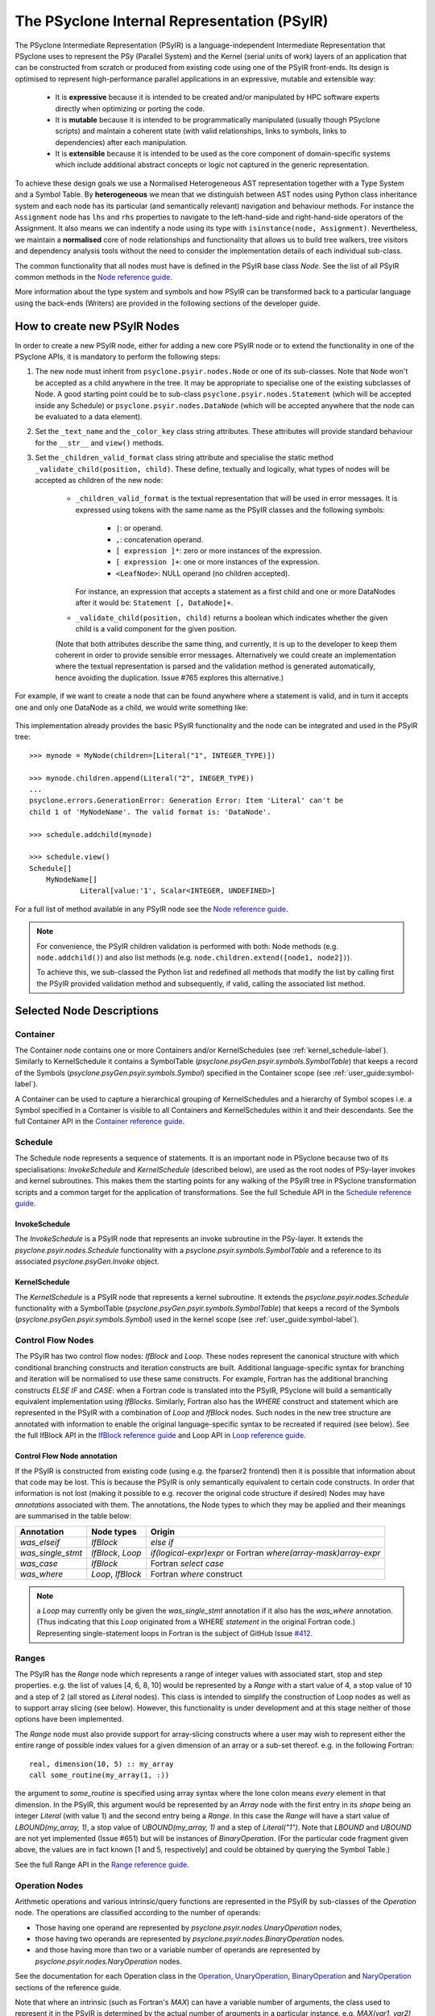 .. -----------------------------------------------------------------------------
.. BSD 3-Clause License
..
.. Copyright (c) 2019-2020, Science and Technology Facilities Council.
.. All rights reserved.
..
.. Redistribution and use in source and binary forms, with or without
.. modification, are permitted provided that the following conditions are met:
..
.. * Redistributions of source code must retain the above copyright notice, this
..   list of conditions and the following disclaimer.
..
.. * Redistributions in binary form must reproduce the above copyright notice,
..   this list of conditions and the following disclaimer in the documentation
..   and/or other materials provided with the distribution.
..
.. * Neither the name of the copyright holder nor the names of its
..   contributors may be used to endorse or promote products derived from
..   this software without specific prior written permission.
..
.. THIS SOFTWARE IS PROVIDED BY THE COPYRIGHT HOLDERS AND CONTRIBUTORS
.. "AS IS" AND ANY EXPRESS OR IMPLIED WARRANTIES, INCLUDING, BUT NOT
.. LIMITED TO, THE IMPLIED WARRANTIES OF MERCHANTABILITY AND FITNESS
.. FOR A PARTICULAR PURPOSE ARE DISCLAIMED. IN NO EVENT SHALL THE
.. COPYRIGHT HOLDER OR CONTRIBUTORS BE LIABLE FOR ANY DIRECT, INDIRECT,
.. INCIDENTAL, SPECIAL, EXEMPLARY, OR CONSEQUENTIAL DAMAGES (INCLUDING,
.. BUT NOT LIMITED TO, PROCUREMENT OF SUBSTITUTE GOODS OR SERVICES;
.. LOSS OF USE, DATA, OR PROFITS; OR BUSINESS INTERRUPTION) HOWEVER
.. CAUSED AND ON ANY THEORY OF LIABILITY, WHETHER IN CONTRACT, STRICT
.. LIABILITY, OR TORT (INCLUDING NEGLIGENCE OR OTHERWISE) ARISING IN
.. ANY WAY OUT OF THE USE OF THIS SOFTWARE, EVEN IF ADVISED OF THE
.. POSSIBILITY OF SUCH DAMAGE.
.. -----------------------------------------------------------------------------
.. Written by R. W. Ford, A. R. Porter and S. Siso STFC Daresbury Lab

The PSyclone Internal Representation (PSyIR)
############################################

The PSyclone Intermediate Representation (PSyIR) is a language-independent
Intermediate Representation that PSyclone uses to represent the PSy (Parallel
System) and the Kernel (serial units of work) layers of an application that
can be constructed from scratch or produced from existing code using one of
the PSyIR front-ends. Its design is optimised to represent high-performance
parallel applications in an expressive, mutable and extensible way:

 - It is **expressive** because it is intended to be created and/or manipulated
   by HPC software experts directly when optimizing or porting the code.

 - It is **mutable** because it is intended to be programmatically manipulated
   (usually though PSyclone scripts) and maintain a coherent state (with
   valid relationships, links to symbols, links to dependencies) after each
   manipulation.

 - It is **extensible** because it is intended to be used as the core component
   of domain-specific systems which include additional abstract concepts
   or logic not captured in the generic representation.

To achieve these design goals we use a Normalised Heterogeneous AST
representation together with a Type System and a Symbol Table.
By **heterogeneous** we mean that we distinguish between AST nodes using
Python class inheritance system and each node has its particular (and
semantically relevant) navigation and behaviour methods. For instance the
``Assignment`` node has ``lhs`` and ``rhs`` properties to navigate to the
left-hand-side and right-hand-side operators of the Assignment. It also
means we can indentify a node using its type with
``isinstance(node, Assignment)``.
Nevertheless, we maintain a **normalised** core of node relationships and
functionality that allows us to build tree walkers, tree visitors and
dependency analysis tools without the need to consider the implementation
details of each individual sub-class.

The common functionality that all nodes must have is defined in the
PSyIR base class `Node`.
See the list of all PSyIR common methods in the 
`Node reference guide <https://psyclone-ref.readthedocs.io/en/latest/
autogenerated/psyclone.psyir.nodes.html#psyclone.psyir.nodes.Node>`_.

More information about the type system and symbols and how PSyIR
can be transformed back to a particular language using the back-ends
(Writers) are provided in the following sections of the developer guide.


.. _newnodes-label:

How to create new PSyIR Nodes
=============================
In order to create a new PSyIR node, either for adding a new core PSyIR node
or to extend the functionality in one of the PSyclone APIs, it is mandatory
to perform the following steps: 

1. The new node must inherit from ``psyclone.psyir.nodes.Node`` or one of its
   sub-classes. Note that ``Node`` won't be accepted as a child anywhere in
   the tree. It may be appropriate to specialise one of the existing
   subclasses of Node. A good starting point could be to sub-class
   ``psyclone.psyir.nodes.Statement`` (which will be accepted inside any
   Schedule) or ``psyclone.psyir.nodes.DataNode`` (which will be accepted
   anywhere that the node can be evaluated to a data element). 

2. Set the ``_text_name`` and the ``_color_key`` class string attributes. These
   attributes will provide standard behaviour for the ``__str__`` and
   ``view()`` methods.

3. Set the ``_children_valid_format`` class string attribute and specialise
   the static method ``_validate_child(position, child)``. These define,
   textually and logically, what types of nodes will be accepted as children
   of the new node:

    - ``_children_valid_format`` is the textual representation that will be
      used in error messages. It is expressed using tokens with the same name
      as the PSyIR classes and the following symbols:

        - ``|``: or operand.

        - ``,``: concatenation operand.

        - ``[ expression ]*``: zero or more instances of the expression.

        - ``[ expression ]+``: one or more instances of the expression.

        - ``<LeafNode>``: NULL operand (no children accepted).

      For instance, an expression that accepts a statement as a first child and
      one or more DataNodes after it would be: ``Statement [, DataNode]+``.


    - ``_validate_child(position, child)`` returns a boolean which indicates
      whether the given child is a valid component for the given position.

    (Note that both attributes describe the same thing, and currently, it is
    up to the developer to keep them coherent in order to provide sensible
    error messages. Alternatively we could create an implementation where
    the textual representation is parsed and the validation method is
    generated automatically, hence avoiding the duplication. Issue #765
    explores this alternative.)

For example, if we want to create a node that can be found anywhere where a
statement is valid, and in turn it accepts one and only one DataNode as a
child, we would write something like:


    .. literalinclude:: code_snippets/newnode.py
        :language: python
        :lines: 47-59

This implementation already provides the basic PSyIR functionality and the
node can be integrated and used in the PSyIR tree:

::

    >>> mynode = MyNode(children=[Literal("1", INTEGER_TYPE)])

    >>> mynode.children.append(Literal("2", INEGER_TYPE))
    ...
    psyclone.errors.GenerationError: Generation Error: Item 'Literal' can't be
    child 1 of 'MyNodeName'. The valid format is: 'DataNode'.

    >>> schedule.addchild(mynode)

    >>> schedule.view()
    Schedule[]
        MyNodeName[]
                Literal[value:'1', Scalar<INTEGER, UNDEFINED>]

For a full list of method available in any PSyIR node see the
`Node reference guide <https://psyclone-ref.readthedocs.io/en/latest/
autogenerated/psyclone.psyir.nodes.html#psyclone.psyir.nodes.Node>`_.

.. note:: For convenience, the PSyIR children validation is performed
    with both: Node methods (e.g. ``node.addchild()``) and also list
    methods (e.g. ``node.children.extend([node1, node2])``).

    To achieve this, we sub-classed the Python list and redefined all
    methods that modify the list by calling first the PSyIR provided
    validation method and subsequently, if valid, calling the associated
    list method.

.. _nodesinfo-label:

Selected Node Descriptions
==========================

.. _container-label:

Container
---------

The Container node contains one or more Containers and/or
KernelSchedules (see :ref:`kernel_schedule-label`). Similarly to
KernelSchedule it contains a SymbolTable
(`psyclone.psyGen.psyir.symbols.SymbolTable`) that keeps a record of
the Symbols (`psyclone.psyGen.psyir.symbols.Symbol`) specified in the
Container scope (see :ref:`user_guide:symbol-label`).

A Container can be used to capture a hierarchical grouping of
KernelSchedules and a hierarchy of Symbol scopes i.e. a Symbol
specified in a Container is visible to all Containers and
KernelSchedules within it and their descendants.
See the full Container API in the
`Container reference guide <https://psyclone-ref.readthedocs.io/en/latest/
autogenerated/psyclone.psyir.nodes.html#psyclone.psyir.nodes.Container>`_.


Schedule
--------

The Schedule node represents a sequence of statements. It is an important node
in PSyclone because two of its specialisations: `InvokeSchedule` and
`KernelSchedule` (described below), are used as the root nodes of PSy-layer
invokes and kernel subroutines. This makes them the starting points for any
walking of the PSyIR tree in PSyclone transformation scripts and a common
target for the application of transformations.
See the full Schedule API in the
`Schedule reference guide <https://psyclone-ref.readthedocs.io/en/latest/
autogenerated/psyclone.psyir.nodes.html#psyclone.psyir.nodes.Schedule>`_.


InvokeSchedule
^^^^^^^^^^^^^^

The `InvokeSchedule` is a PSyIR node that represents an invoke subroutine in
the PSy-layer. It extends the `psyclone.psyir.nodes.Schedule` functionality
with a `psyclone.psyir.symbols.SymbolTable` and a reference to its associated
`psyclone.psyGen.Invoke` object.


.. _kernel_schedule-label:

KernelSchedule
^^^^^^^^^^^^^^

The `KernelSchedule` is a PSyIR node that represents a kernel
subroutine. It extends the `psyclone.psyir.nodes.Schedule` functionality
with a SymbolTable (`psyclone.psyGen.psyir.symbols.SymbolTable`) that
keeps a record of the Symbols (`psyclone.psyGen.psyir.symbols.Symbol`)
used in the kernel scope (see :ref:`user_guide:symbol-label`).


Control Flow Nodes
------------------

The PSyIR has two control flow nodes: `IfBlock` and `Loop`. These
nodes represent the canonical structure with which conditional
branching constructs and iteration constructs are built. Additional
language-specific syntax for branching and iteration will be
normalised to use these same constructs.  For example, Fortran has the
additional branching constructs `ELSE IF` and `CASE`: when a Fortran
code is translated into the PSyIR, PSyclone will build a semantically
equivalent implementation using `IfBlocks`.  Similarly, Fortran also
has the `WHERE` construct and statement which are represented in the
PSyIR with a combination of `Loop` and `IfBlock` nodes. Such nodes in
the new tree structure are annotated with information to enable the
original language-specific syntax to be recreated if required (see
below).
See the full IfBlock API in the
`IfBlock reference guide <https://psyclone-ref.readthedocs.io/en/latest/
autogenerated/psyclone.psyir.nodes.html#psyclone.psyir.nodes.IfBlock>`_
and Loop API in 
`Loop reference guide <https://psyclone-ref.readthedocs.io/en/latest/
autogenerated/psyclone.psyir.nodes.html#psyclone.psyir.nodes.Loop>`_.

Control Flow Node annotation
^^^^^^^^^^^^^^^^^^^^^^^^^^^^

If the PSyIR is constructed from existing code (using e.g. the
fparser2 frontend) then it is possible that information about that
code may be lost.  This is because the PSyIR is only semantically
equivalent to certain code constructs. In order that information is
not lost (making it possible to e.g. recover the original code
structure if desired) Nodes may have `annotations` associated with
them. The annotations, the Node types to which they may be applied and
their meanings are summarised in the table below:

=================  =================  =================================
Annotation         Node types         Origin
=================  =================  =================================
`was_elseif`       `IfBlock`          `else if`
`was_single_stmt`  `IfBlock`, `Loop`  `if(logical-expr)expr` or Fortran
                                      `where(array-mask)array-expr`
`was_case`         `IfBlock`          Fortran `select case`
`was_where`        `Loop`, `IfBlock`  Fortran `where` construct
=================  =================  =================================

.. note:: a `Loop` may currently only be given the `was_single_stmt` annotation
	  if it also has the `was_where` annotation. (Thus indicating that
	  this `Loop` originated from a WHERE *statement* in the original
	  Fortran code.) Representing single-statement loops in Fortran is
	  the subject of GitHub Issue
	  `#412 <https://github.com/stfc/PSyclone/issues/412>`_.

Ranges
------

The PSyIR has the `Range` node which represents a range of integer
values with associated start, stop and step properties. e.g. the list
of values [4, 6, 8, 10] would be represented by a `Range` with a start
value of 4, a stop value of 10 and a step of 2 (all stored as `Literal`
nodes). This class is intended to simplify the construction of Loop nodes
as well as to support array slicing (see below). However, this
functionality is under development and at this stage neither of those
options have been implemented.

The `Range` node must also provide support for array-slicing
constructs where a user may wish to represent either the entire range
of possible index values for a given dimension of an array or a
sub-set thereof. e.g. in the following Fortran::

    real, dimension(10, 5) :: my_array
    call some_routine(my_array(1, :))

the argument to `some_routine` is specified using array syntax where
the lone colon means *every* element in that dimension. In the PSyIR,
this argument would be represented by an `Array` node with the first
entry in its `shape` being an integer `Literal` (with value 1) and the
second entry being a `Range`. In this case the `Range` will have a
start value of `LBOUND(my_array, 1)`, a stop value of
`UBOUND(my_array, 1)` and a step of `Literal("1")`. Note that `LBOUND`
and `UBOUND` are not yet implemented (Issue #651) but will be
instances of `BinaryOperation`. (For the particular code fragment
given above, the values are in fact known [1 and 5, respectively] and
could be obtained by querying the Symbol Table.)

See the full Range API in the
`Range reference guide <https://psyclone-ref.readthedocs.io/en/latest/
autogenerated/psyclone.psyir.nodes.html#psyclone.psyir.nodes.Range>`_.

Operation Nodes
---------------

Arithmetic operations and various intrinsic/query functions are represented
in the PSyIR by sub-classes of the `Operation` node. The operations are
classified according to the number of operands:

- Those having one operand are represented by
  `psyclone.psyir.nodes.UnaryOperation` nodes,

- those having two operands are represented by
  `psyclone.psyir.nodes.BinaryOperation` nodes.

- and those having more than two or a variable number of operands are
  represented by `psyclone.psyir.nodes.NaryOperation` nodes.

See the documentation for each Operation class in the
`Operation <https://psyclone-ref.readthedocs.io/en/latest/autogenerated/
psyclone.psyir.nodes.html#psyclone.psyir.nodes.Operation>`_,
`UnaryOperation <https://psyclone-ref.readthedocs.io/en/latest/autogenerated/
psyclone.psyir.nodes.html#psyclone.psyir.nodes.UnaryOperation>`_,
`BinaryOperation <https://psyclone-ref.readthedocs.io/en/latest/autogenerated/
psyclone.psyir.nodes.html#psyclone.psyir.nodes.BinaryOperation>`_ and
`NaryOperation <https://psyclone-ref.readthedocs.io/en/latest/
autogenerated/psyclone.psyir.nodes.html#psyclone.psyir.nodes.NaryOperation>`_
sections of the reference guide.

Note that where an intrinsic (such as
Fortran's `MAX`) can have a variable number of arguments, the class
used to represent it in the PSyIR is determined by the actual number
of arguments in a particular instance. e.g. `MAX(var1, var2)` would be
represented by a `psyclone.psyir.nodes.BinaryOperation` but `MAX(var1,
var2, var3)` would be represented by a
`psyclone.psyir.nodes.NaryOperation`.

CodeBlock Node
--------------

The PSyIR CodeBlock node contains code that has no representation in
the PSyIR. It is useful as it allows the PSyIR to represent complex
code by using CodeBlocks to handle the parts which contain unsupported
language features. One approach would be to work towards capturing all
language features in the PSyIR, which would gradually remove the need
for CodeBlocks. However, the purpose of the PSyIR is to capture code
concepts that are relevant for performance, not all aspects of a code,
therefore it is likely that CodeBlocks will continue to be an
important part of the PSyIR.
See the full Codeblock API in the
`CodeBlock reference guide <https://psyclone-ref.readthedocs.io/en/latest/
autogenerated/psyclone.psyir.nodes.html#psyclone.psyir.nodes.CodeBlock>`_.

The code represented by a CodeBlock is currently stored as a list of
fparser2 nodes. Therefore, a CodeBlock's input and output language is
limited to being Fortran. This means that only the fparser2 front-end
and Fortran back-end can be used when there are CodeBlocks within a
PSyIR tree. In theory, language interfaces could be written between
CodeBlocks and other PSyIR Nodes to support different back-ends but
this has not been implemented.

Currently PSyIR have a single CodeBlock node that can be found
in place of full Statements or being part of an expression that
evaluates to a DataNode. To make this possible CodeBlock is a subclass
of both: Statement and DataNode. However, in certain situations we
still need to differentiate which one it is, for instance the Fortran
back-end needs this information as expressions do not need indentation
and a newline whereas statements do.
For this reason, CodeBlock has a ``structure`` method that indicates
whether the code contains one or more unrecognized language expressions
or one or more statements (which may themselves contain expressions).

The Fortran front-end populates the ``structure`` attribute using a
feature of the fparser2 node list that is if the first node in the
list is a statement then so are all the other nodes in the list and
that if the first node in the list is an expression then so are all
the other nodes in the list. This allows the ``structure`` method to
return a single value that represents all nodes in the list.
The structure of the PSyIR hierarchy is used to determine whether the
code in a CodeBlock contains expressions or statements. This is
achieved by looking at the parent PSyIR Node. If the parent Node is a
Schedule then the CodeBlock contains one or more statements, otherwise
it contains one or more expressions.

This logic works for existing PSyIR nodes and relies on any future PSyIR
nodes being constructed so this continues to be true. Another solution
would be to have two different nodes: StatementsCodeBlock which subclasses
Statement, and DataCodeBlock which subclasses DataNode. We have chose the
first implementation for the simplicity of having a single PSyIR node instead
of two, but if things get more complicated using this implementation, the
second alternative could be considered again.

Reference Node
--------------

The PSyIR Reference Node represents a scalar variable access. It keeps
a reference to a Symbol which will be stored in a symbol table.
See the full Reference API in the
`Reference reference guide <https://psyclone-ref.readthedocs.io/en/latest/
autogenerated/psyclone.psyir.nodes.html#psyclone.psyir.nodes.Reference>`_.

Array Node
----------

The PSyIR Array Node represents an array access. It keeps a reference
to a Symbol which will be stored in a
symbol table and the indices used to access the array. Array Node
inherits from Reference Node.
See the full Array API in the
`Array reference guide <https://psyclone-ref.readthedocs.io/en/latest/
autogenerated/psyclone.psyir.nodes.html#psyclone.psyir.nodes.Array>`_.
